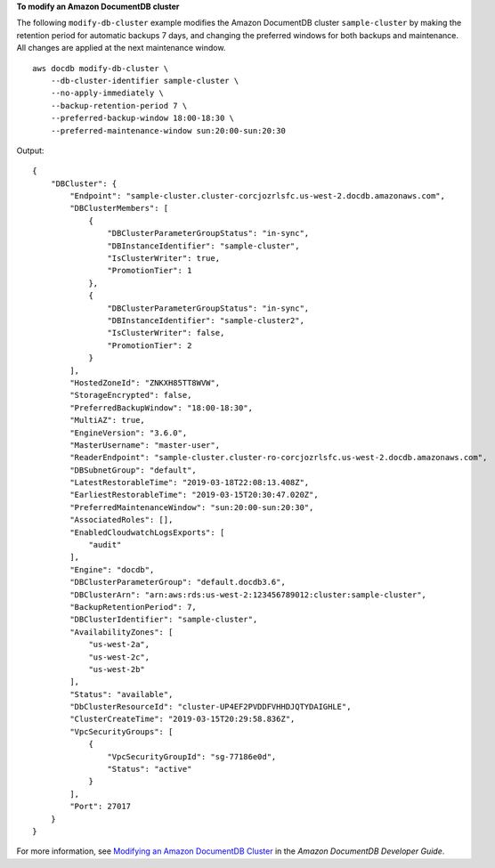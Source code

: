 **To modify an Amazon DocumentDB cluster**

The following ``modify-db-cluster`` example modifies the Amazon DocumentDB cluster ``sample-cluster`` by making the retention period for automatic backups 7 days, and changing the preferred windows for both backups and maintenance. All changes are applied at the next maintenance window. ::

    aws docdb modify-db-cluster \
        --db-cluster-identifier sample-cluster \
        --no-apply-immediately \
        --backup-retention-period 7 \
        --preferred-backup-window 18:00-18:30 \
        --preferred-maintenance-window sun:20:00-sun:20:30

Output::

    {
        "DBCluster": {
            "Endpoint": "sample-cluster.cluster-corcjozrlsfc.us-west-2.docdb.amazonaws.com",
            "DBClusterMembers": [
                {
                    "DBClusterParameterGroupStatus": "in-sync",
                    "DBInstanceIdentifier": "sample-cluster",
                    "IsClusterWriter": true,
                    "PromotionTier": 1
                },
                {
                    "DBClusterParameterGroupStatus": "in-sync",
                    "DBInstanceIdentifier": "sample-cluster2",
                    "IsClusterWriter": false,
                    "PromotionTier": 2
                }
            ],
            "HostedZoneId": "ZNKXH85TT8WVW",
            "StorageEncrypted": false,
            "PreferredBackupWindow": "18:00-18:30",
            "MultiAZ": true,
            "EngineVersion": "3.6.0",
            "MasterUsername": "master-user",
            "ReaderEndpoint": "sample-cluster.cluster-ro-corcjozrlsfc.us-west-2.docdb.amazonaws.com",
            "DBSubnetGroup": "default",
            "LatestRestorableTime": "2019-03-18T22:08:13.408Z",
            "EarliestRestorableTime": "2019-03-15T20:30:47.020Z",
            "PreferredMaintenanceWindow": "sun:20:00-sun:20:30",
            "AssociatedRoles": [],
            "EnabledCloudwatchLogsExports": [
                "audit"
            ],
            "Engine": "docdb",
            "DBClusterParameterGroup": "default.docdb3.6",
            "DBClusterArn": "arn:aws:rds:us-west-2:123456789012:cluster:sample-cluster",
            "BackupRetentionPeriod": 7,
            "DBClusterIdentifier": "sample-cluster",
            "AvailabilityZones": [
                "us-west-2a",
                "us-west-2c",
                "us-west-2b"
            ],
            "Status": "available",
            "DbClusterResourceId": "cluster-UP4EF2PVDDFVHHDJQTYDAIGHLE",
            "ClusterCreateTime": "2019-03-15T20:29:58.836Z",
            "VpcSecurityGroups": [
                {
                    "VpcSecurityGroupId": "sg-77186e0d",
                    "Status": "active"
                }
            ],
            "Port": 27017
        }
    }

For more information, see `Modifying an Amazon DocumentDB Cluster <https://docs.aws.amazon.com/documentdb/latest/developerguide/db-cluster-modify.html>`__ in the *Amazon DocumentDB Developer Guide*.
